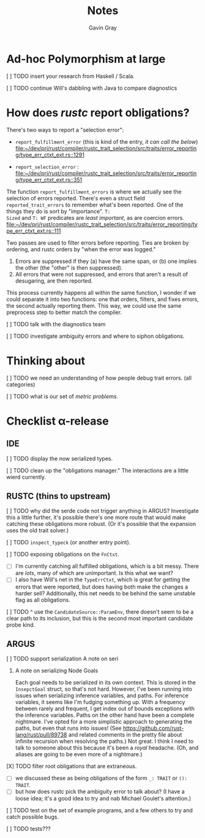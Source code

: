 #+title: Notes
#+author: Gavin Gray

* Ad-hoc Polymorphism at large
***** [ ] TODO insert your research from Haskell / Scala.
***** [ ] TODO continue Will's dabbling with Java to compare diagnostics


* How does /rustc/ report obligations?

There's two ways to report a "selection error":
- ~report_fulfillment_error~ (this is kind of the entry, /it can call the below/) [[file:~/dev/prj/rust/compiler/rustc_trait_selection/src/traits/error_reporting/type_err_ctxt_ext.rs::1291]]

- ~report_selection_error~ : [[file:~/dev/prj/rust/compiler/rustc_trait_selection/src/traits/error_reporting/type_err_ctxt_ext.rs::351]]

The function ~report_fulfillment_errors~ is where we actually see the selection of
errors reported.  There's even a struct field ~reported_trait_errors~ to remember
what's been reported. One of the things they do is sort by "importance". ~T:
Sized~ and ~T: WF~ predicates are /least important/, as are coercion errors. [[file:~/dev/prj/rust/compiler/rustc_trait_selection/src/traits/error_reporting/type_err_ctxt_ext.rs::111]]

Two passes are used to filter errors before reporting. Ties are broken by
ordering, and rustc orders by "when the error was logged."
1. Errors are suppressed if they (a) have the same span, or (b) one implies the
   other (the "other" is then suppressed).
2. All errors that were not suppressed, and errors that aren't a result of
   desugaring, are then reported.

This process currently happens all within the same function, I wonder if we
could separate it into two functions: one that orders, filters, and fixes
errors, the second actually reporting them. This way, we could use the same
preprocess step to better match the compiler.

***** [ ] TODO talk with the diagnostics team

***** [ ] TODO investigate ambiguity errors and where to siphon obligations.


* Thinking about
***** [ ] TODO we need an understanding of how people debug trait errors. (all categories)
***** [ ] TODO what is our set of /metric problems/.


* Checklist α-release
** IDE
***** [ ] TODO display the now serialized types.
***** [ ] TODO clean up the "obligations manager." The interactions are a little wierd currently.


** RUSTC (thins to upstream)
***** [ ] TODO why did the serde code not trigger anything in ARGUS? Investigate this a little further, it's possible there's one more route that would make catching these obligations more robust. (Or it's possible that the expansion uses the old trait solver.)
***** [ ] TODO ~inspect_typeck~ (or another entry point).
***** [ ] TODO exposing obligations on the ~FnCtxt~.
- [ ] I'm currently catching all fulfilled obligations, which is a bit messy.
  There are /lots/, many of which are unimportant. Is this what we want?
- [ ] I also have Will's net in the ~TypeErrCtxt~, which is great for getting the
  errors that were reported, but does having both make the changes a harder
  sell? Additionally, this net needs to be behind the same unstable flag as all obligations.

***** [ ] TODO ^ use the ~CandidateSource::ParamEnv~, there doesn't seem to be a clear path to its inclusion, but this is the second most important candidate probe kind.


** ARGUS
***** [ ] TODO support serialization A note on seri
****** A note on serializing Node Goals
Each goal needs to be serialized in its own context. This is stored in the
~InsepctGoal~ struct, so that's not hard. However, I've been running into issues
when serializing inference variables, and paths. For inference variables, it
seems like I'm fudging something up. With a frequency between rarely and
frequent, I get index out of bounds exceptions with the inference variables.
Paths on the other hand have been a complete nightmare. I've opted for a more
simplistic approach to generating the paths, but even that runs into issues!
(See [[https://github.com/rust-lang/rust/pull/89738]] and related comments in the
pretty file about infinite recursion when resolving the paths.) Not great. I
think I need to talk to someone about this because it's been a /royal/ headache.
(Oh, and aliases are going to be even more of a nightmare.)
***** [X] TODO filter root obligations that are extraneous.
- [ ] we discussed these as being obligations of the form ~_: TRAIT~ or ~(): TRAIT~.
- [ ] but how does rustc pick the ambiguity error to talk about? (I have a loose
  idea; it's a good idea to try and nab Michael Goulet's attention.)

***** [ ] TODO test on the set of example programs, and a few others to try and catch possible bugs.
***** [ ] TODO tests???

